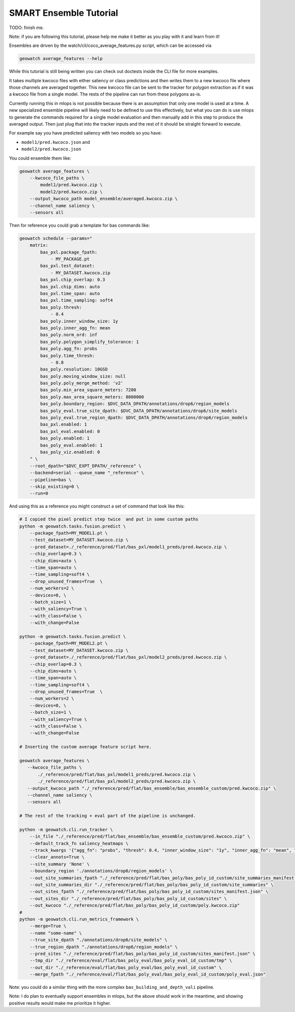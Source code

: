 SMART Ensemble Tutorial
=======================

TODO: finish me.

Note: if you are following this tutorial, please help me make it better as you
play with it and learn from it!

Ensembles are driven by the watch/cli/coco_average_features.py script, which can be accessed via

.. code::

   geowatch average_features --help


While this tutorial is still being written you can check out doctests inside the CLI file for more examples.


It takes multiple kwcoco files with either saliency or class predictions and
then writes them to a new kwcoco file where those channels are averaged
together. This new kwcoco file can be sent to the tracker for polygon
extraction as if it was a kwcoco file from a single model. The rests of the
pipeline can run from these polygons as-is.


Currently running this in mlops is not possible because there is an assumption
that only one model is used at a time. A new specialized ensemble pipeline will
likely need to be defined to use this effectively, but what you can do is use
mlops to generate the commands required for a single model evaluation and then
manually add in this step to produce the averaged output. Then just plug that
into the tracker inputs and the rest of it should be straight forward to execute.


For example say you have predicted saliency with two models so you have:

* ``model1/pred.kwcoco.json`` and
* ``model2/pred.kwcoco.json``

You could ensemble them like:

.. code:: bash


   geowatch average_features \
       --kwcoco_file_paths \
           model1/pred.kwcoco.zip \
           model2/pred.kwcoco.zip \
       --output_kwcoco_path model_ensemble/averaged.kwcoco.zip \
       --channel_name saliency \
       --sensors all


Then for reference you could grab a template for bas commands like:

.. code::

    geowatch schedule --params="
        matrix:
            bas_pxl.package_fpath:
                - MY_PACKAGE.pt
            bas_pxl.test_dataset:
                - MY_DATASET.kwcoco.zip
            bas_pxl.chip_overlap: 0.3
            bas_pxl.chip_dims: auto
            bas_pxl.time_span: auto
            bas_pxl.time_sampling: soft4
            bas_poly.thresh:
                - 0.4
            bas_poly.inner_window_size: 1y
            bas_poly.inner_agg_fn: mean
            bas_poly.norm_ord: inf
            bas_poly.polygon_simplify_tolerance: 1
            bas_poly.agg_fn: probs
            bas_poly.time_thresh:
                - 0.8
            bas_poly.resolution: 10GSD
            bas_poly.moving_window_size: null
            bas_poly.poly_merge_method: 'v2'
            bas_poly.min_area_square_meters: 7200
            bas_poly.max_area_square_meters: 8000000
            bas_poly.boundary_region: $DVC_DATA_DPATH/annotations/drop6/region_models
            bas_poly_eval.true_site_dpath: $DVC_DATA_DPATH/annotations/drop6/site_models
            bas_poly_eval.true_region_dpath: $DVC_DATA_DPATH/annotations/drop6/region_models
            bas_pxl.enabled: 1
            bas_pxl_eval.enabled: 0
            bas_poly.enabled: 1
            bas_poly_eval.enabled: 1
            bas_poly_viz.enabled: 0
        " \
        --root_dpath="$DVC_EXPT_DPATH/_reference" \
        --backend=serial --queue_name "_reference" \
        --pipeline=bas \
        --skip_existing=0 \
        --run=0


And using this as a reference you might construct a set of command that look like this:


.. code:: bash

    # I copied the pixel predict step twice  and put in some custom paths
    python -m geowatch.tasks.fusion.predict \
        --package_fpath=MY_MODEL1.pt \
        --test_dataset=MY_DATASET.kwcoco.zip \
        --pred_dataset=./_reference/pred/flat/bas_pxl/model1_preds/pred.kwcoco.zip \
        --chip_overlap=0.3 \
        --chip_dims=auto \
        --time_span=auto \
        --time_sampling=soft4 \
        --drop_unused_frames=True  \
        --num_workers=2 \
        --devices=0, \
        --batch_size=1 \
        --with_saliency=True \
        --with_class=False \
        --with_change=False

    python -m geowatch.tasks.fusion.predict \
        --package_fpath=MY_MODEL2.pt \
        --test_dataset=MY_DATASET.kwcoco.zip \
        --pred_dataset=./_reference/pred/flat/bas_pxl/model2_preds/pred.kwcoco.zip \
        --chip_overlap=0.3 \
        --chip_dims=auto \
        --time_span=auto \
        --time_sampling=soft4 \
        --drop_unused_frames=True  \
        --num_workers=2 \
        --devices=0, \
        --batch_size=1 \
        --with_saliency=True \
        --with_class=False \
        --with_change=False

    # Inserting the custom average feature script here.

    geowatch average_features \
       --kwcoco_file_paths \
           ./_reference/pred/flat/bas_pxl/model1_preds/pred.kwcoco.zip \
           ./_reference/pred/flat/bas_pxl/model2_preds/pred.kwcoco.zip \
       --output_kwcoco_path "./_reference/pred/flat/bas_ensemble/bas_ensemble_custom/pred.kwcoco.zip" \
       --channel_name saliency \
       --sensors all

    # The rest of the tracking + eval part of the pipeline is unchanged.

    python -m geowatch.cli.run_tracker \
        --in_file "./_reference/pred/flat/bas_ensemble/bas_ensemble_custom/pred.kwcoco.zip" \
        --default_track_fn saliency_heatmaps \
        --track_kwargs '{"agg_fn": "probs", "thresh": 0.4, "inner_window_size": "1y", "inner_agg_fn": "mean", "norm_ord": "inf", "polygon_simplify_tolerance": 1, "time_thresh": 0.8, "resolution": "10GSD", "moving_window_size": null, "poly_merge_method": "v2", "min_area_square_meters": 7200, "max_area_square_meters": 8000000}' \
        --clear_annots=True \
        --site_summary 'None' \
        --boundary_region './annotations/drop6/region_models' \
        --out_site_summaries_fpath "./_reference/pred/flat/bas_poly/bas_poly_id_custom/site_summaries_manifest.json" \
        --out_site_summaries_dir "./_reference/pred/flat/bas_poly/bas_poly_id_custom/site_summaries" \
        --out_sites_fpath "./_reference/pred/flat/bas_poly/bas_poly_id_custom/sites_manifest.json" \
        --out_sites_dir "./_reference/pred/flat/bas_poly/bas_poly_id_custom/sites" \
        --out_kwcoco "./_reference/pred/flat/bas_poly/bas_poly_id_custom/poly.kwcoco.zip"
    #
    python -m geowatch.cli.run_metrics_framework \
        --merge=True \
        --name "some-name" \
        --true_site_dpath "./annotations/drop6/site_models" \
        --true_region_dpath "./annotations/drop6/region_models" \
        --pred_sites "./_reference/pred/flat/bas_poly/bas_poly_id_custom/sites_manifest.json" \
        --tmp_dir "./_reference/eval/flat/bas_poly_eval/bas_poly_eval_id_custom/tmp" \
        --out_dir "./_reference/eval/flat/bas_poly_eval/bas_poly_eval_id_custom" \
        --merge_fpath "./_reference/eval/flat/bas_poly_eval/bas_poly_eval_id_custom/poly_eval.json"


Note: you could do a similar thing with the more complex ``bas_building_and_depth_vali`` pipeline.

Note: I do plan to eventually support ensembles in mlops, but the above should
work in the meantime, and showing positive results would make me prioritize it
higher.

